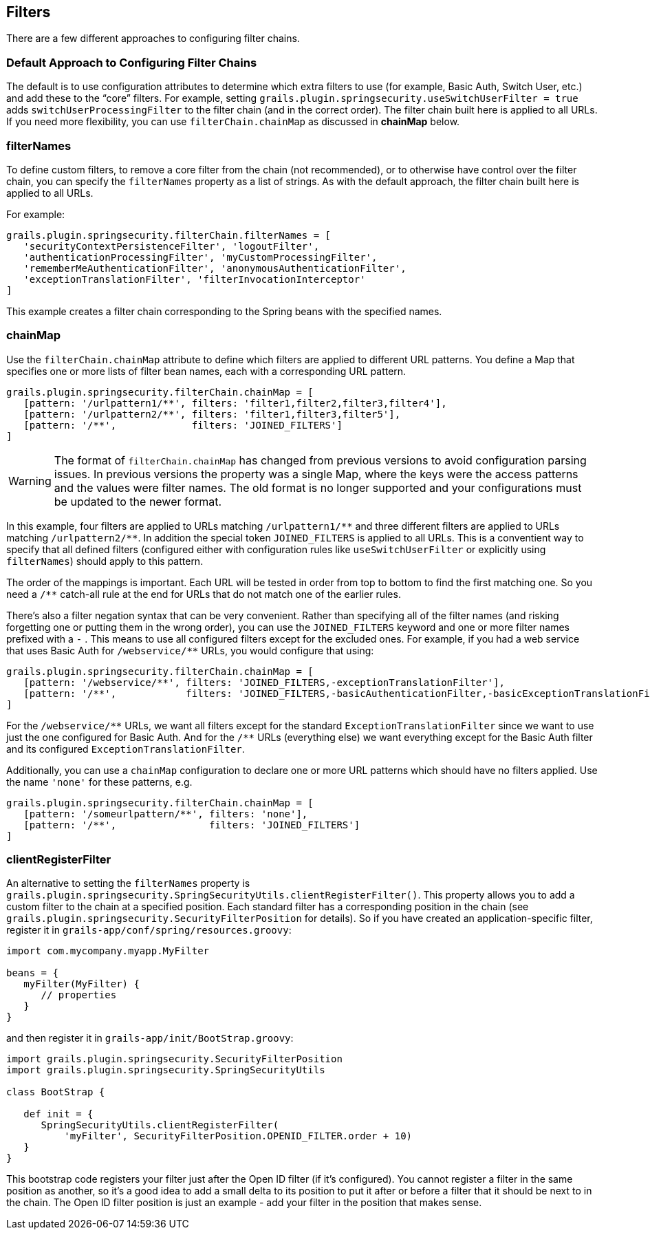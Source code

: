 [[filters]]
== Filters

There are a few different approaches to configuring filter chains.

=== Default Approach to Configuring Filter Chains
The default is to use configuration attributes to determine which extra filters to use (for example, Basic Auth, Switch User, etc.) and add these to the "`core`" filters. For example, setting `grails.plugin.springsecurity.useSwitchUserFilter = true` adds `switchUserProcessingFilter` to the filter chain (and in the correct order). The filter chain built here is applied to all URLs. If you need more flexibility, you can use `filterChain.chainMap` as discussed in *chainMap* below.

=== filterNames
To define custom filters, to remove a core filter from the chain (not recommended), or to otherwise have control over the filter chain, you can specify the `filterNames` property as a list of strings. As with the default approach, the filter chain built here is applied to all URLs.

For example:

[source,java]
----
grails.plugin.springsecurity.filterChain.filterNames = [
   'securityContextPersistenceFilter', 'logoutFilter',
   'authenticationProcessingFilter', 'myCustomProcessingFilter',
   'rememberMeAuthenticationFilter', 'anonymousAuthenticationFilter',
   'exceptionTranslationFilter', 'filterInvocationInterceptor'
]
----

This example creates a filter chain corresponding to the Spring beans with the specified names.

=== chainMap
Use the `filterChain.chainMap` attribute to define which filters are applied to different URL patterns. You define a Map that specifies one or more lists of filter bean names, each with a corresponding URL pattern.

[source,java]
----
grails.plugin.springsecurity.filterChain.chainMap = [
   [pattern: '/urlpattern1/**', filters: 'filter1,filter2,filter3,filter4'],
   [pattern: '/urlpattern2/**', filters: 'filter1,filter3,filter5'],
   [pattern: '/**',             filters: 'JOINED_FILTERS']
]
----

[WARNING]
====
The format of `filterChain.chainMap` has changed from previous versions to avoid configuration parsing issues. In previous versions the property was a single Map, where the keys were the access patterns and the values were filter names. The old format is no longer supported and your configurations must be updated to the newer format.
====

In this example, four filters are applied to URLs matching `/urlpattern1/pass:[**]` and three different filters are applied to URLs matching `/urlpattern2/pass:[**]`. In addition the special token `JOINED_FILTERS` is applied to all URLs. This is a conventient way to specify that all defined filters (configured either with configuration rules like `useSwitchUserFilter` or explicitly using `filterNames`) should apply to this pattern.

The order of the mappings is important. Each URL will be tested in order from top to bottom to find the first matching one. So you need a `/pass:[**]` catch-all rule at the end for URLs that do not match one of the earlier rules.

There's also a filter negation syntax that can be very convenient. Rather than specifying all of the filter names (and risking forgetting one or putting them in the wrong order), you can use the `JOINED_FILTERS` keyword and one or more filter names prefixed with a `-` . This means to use all configured filters except for the excluded ones. For example, if you had a web service that uses Basic Auth for `/webservice/pass:[**]` URLs, you would configure that using:

[source,java]
----
grails.plugin.springsecurity.filterChain.chainMap = [
   [pattern: '/webservice/**', filters: 'JOINED_FILTERS,-exceptionTranslationFilter'],
   [pattern: '/**',            filters: 'JOINED_FILTERS,-basicAuthenticationFilter,-basicExceptionTranslationFilter']
]
----

For the `/webservice/pass:[**]` URLs, we want all filters except for the standard `ExceptionTranslationFilter` since we want to use just the one configured for Basic Auth. And for the `/pass:[**]` URLs (everything else) we want everything except for the Basic Auth filter and its configured `ExceptionTranslationFilter`.

Additionally, you can use a `chainMap` configuration to declare one or more URL patterns which should have no filters applied. Use the name `'none'` for these patterns, e.g.

[source,java]
----
grails.plugin.springsecurity.filterChain.chainMap = [
   [pattern: '/someurlpattern/**', filters: 'none'],
   [pattern: '/**',                filters: 'JOINED_FILTERS']
]
----

=== clientRegisterFilter
An alternative to setting the `filterNames` property is `grails.plugin.springsecurity.SpringSecurityUtils.clientRegisterFilter()`. This property allows you to add a custom filter to the chain at a specified position. Each standard filter has a corresponding position in the chain (see `grails.plugin.springsecurity.SecurityFilterPosition` for details). So if you have created an application-specific filter, register it in `grails-app/conf/spring/resources.groovy`:

[source,java]
----
import com.mycompany.myapp.MyFilter

beans = {
   myFilter(MyFilter) {
      // properties
   }
}
----

and then register it in `grails-app/init/BootStrap.groovy`:

[source,java]
----
import grails.plugin.springsecurity.SecurityFilterPosition
import grails.plugin.springsecurity.SpringSecurityUtils

class BootStrap {

   def init = {
      SpringSecurityUtils.clientRegisterFilter(
          'myFilter', SecurityFilterPosition.OPENID_FILTER.order + 10)
   }
}
----

This bootstrap code registers your filter just after the Open ID filter (if it's configured). You cannot register a filter in the same position as another, so it's a good idea to add a small delta to its position to put it after or before a filter that it should be next to in the chain. The Open ID filter position is just an example - add your filter in the position that makes sense.

